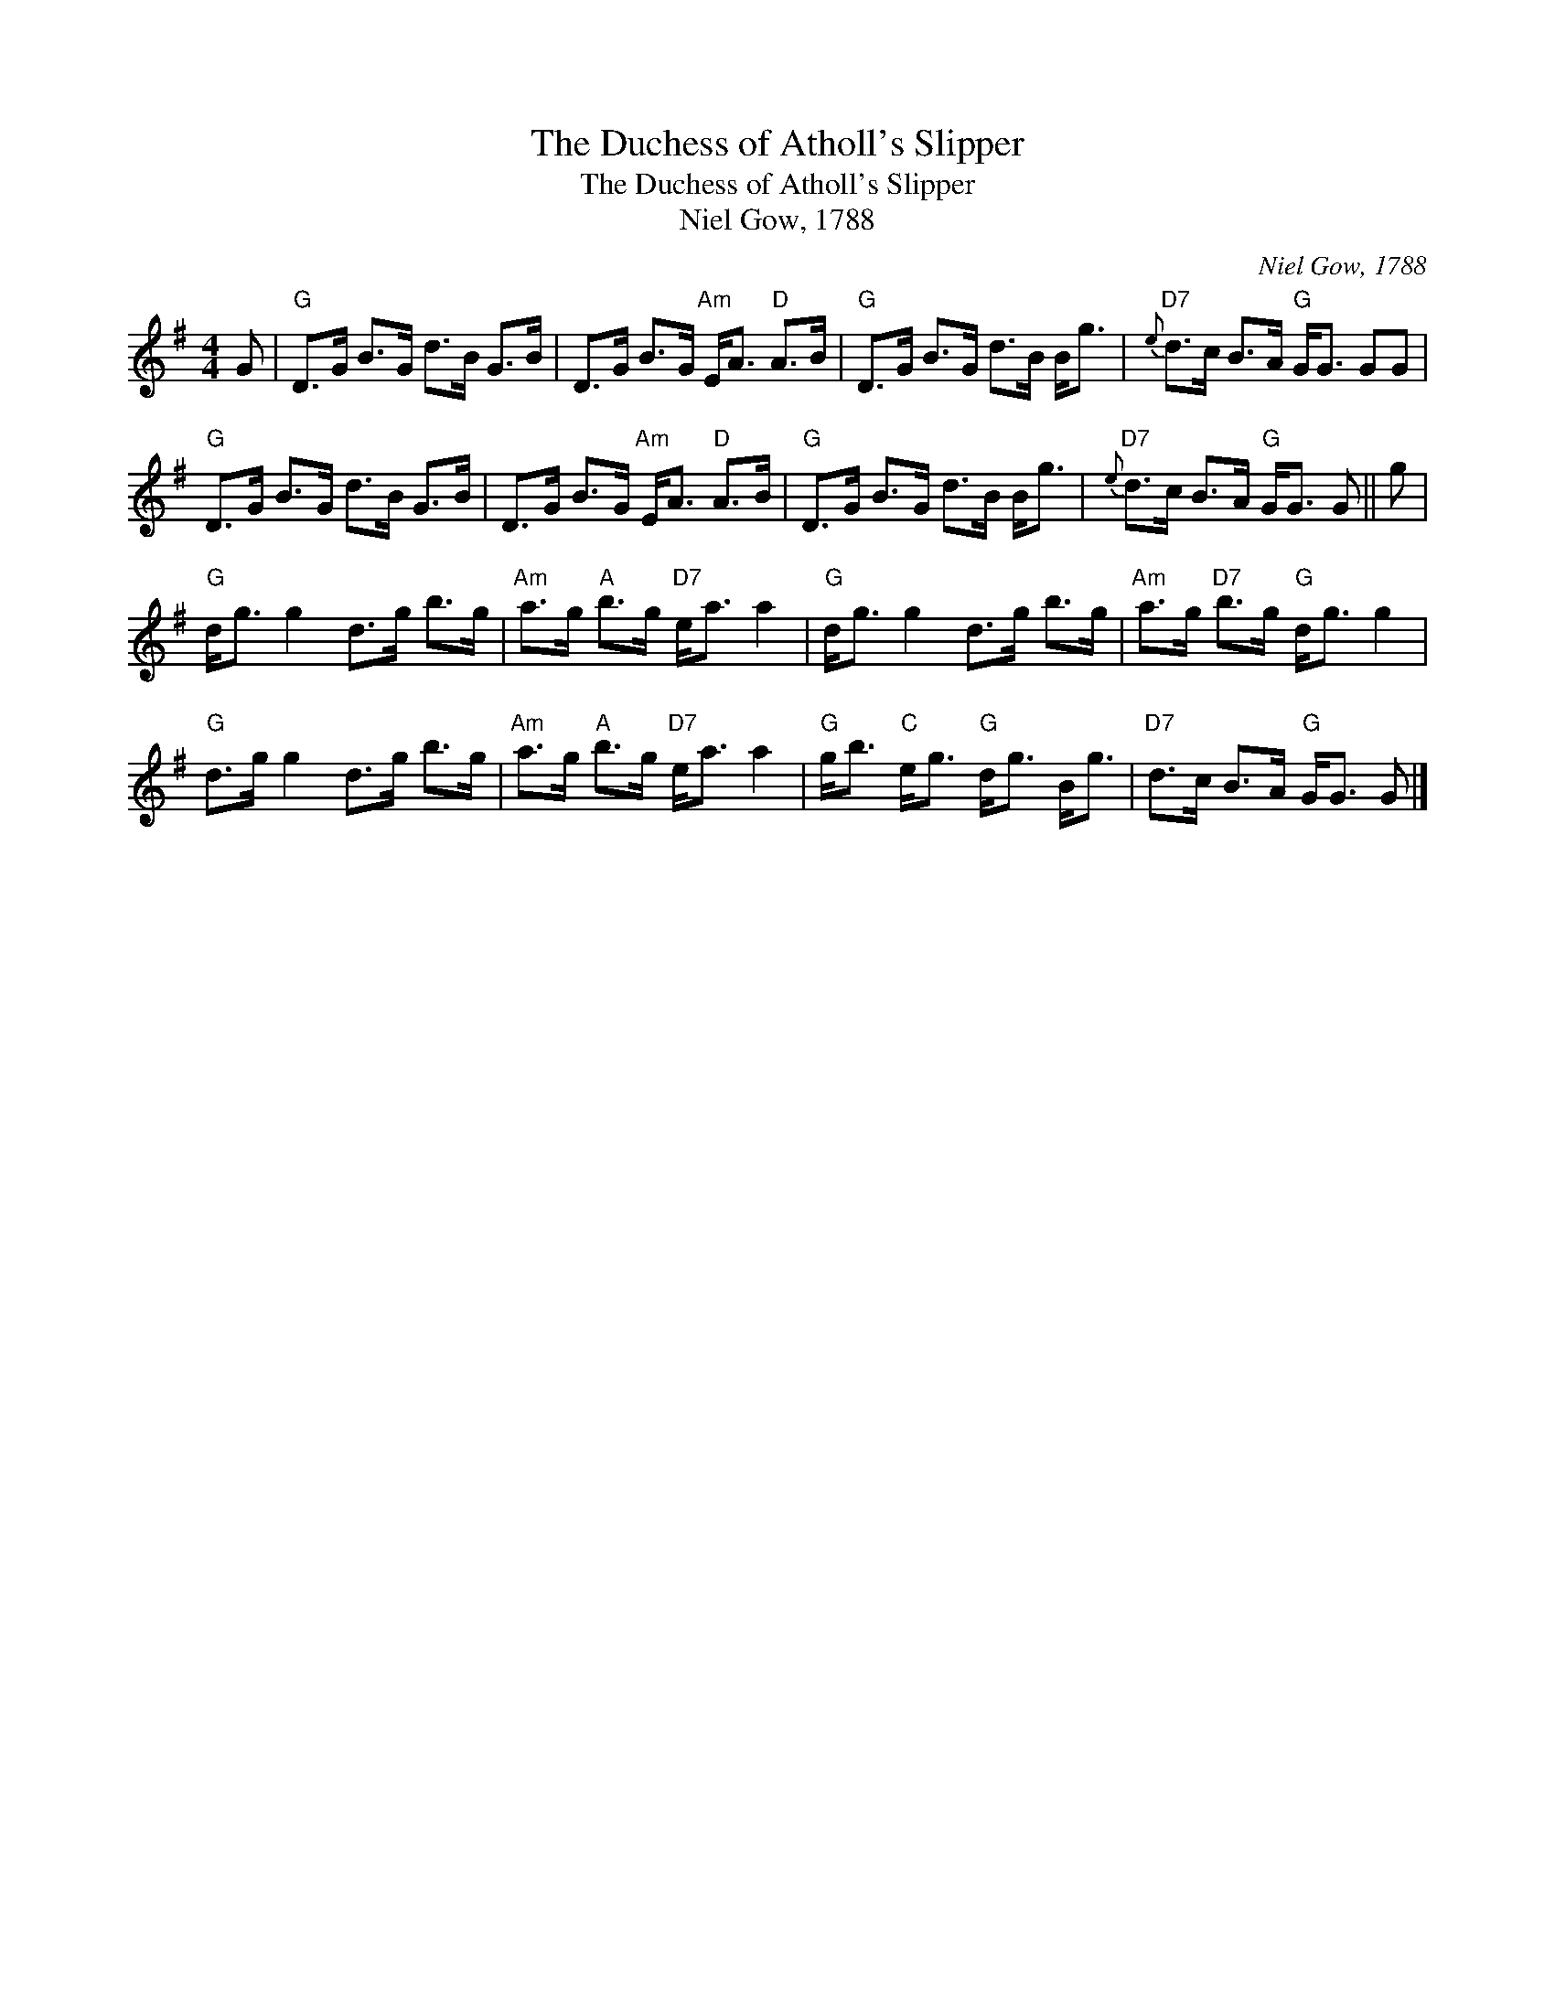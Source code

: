 X:1
T:The Duchess of Atholl's Slipper
T:The Duchess of Atholl's Slipper
T:Niel Gow, 1788
C:Niel Gow, 1788
L:1/8
M:4/4
K:G
V:1 treble 
V:1
 G |"G" D>G B>G d>B G>B | D>G B>G"Am" E<A"D" A>B |"G" D>G B>G d>B B<g |"D7"{e} d>c B>A"G" G<G GG | %5
"G" D>G B>G d>B G>B | D>G B>G"Am" E<A"D" A>B |"G" D>G B>G d>B B<g |"D7"{e} d>c B>A"G" G<G G || g | %10
"G" d<g g2 d>g b>g |"Am" a>g"A" b>g"D7" e<a a2 |"G" d<g g2 d>g b>g |"Am" a>g"D7" b>g"G" d<g g2 | %14
"G" d>g g2 d>g b>g |"Am" a>g"A" b>g"D7" e<a a2 |"G" g<b"C" e<g"G" d<g B<g |"D7" d>c B>A"G" G<G G |] %18

